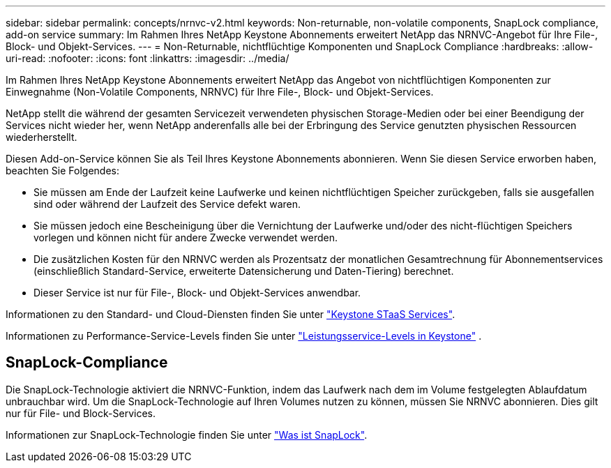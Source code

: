 ---
sidebar: sidebar 
permalink: concepts/nrnvc-v2.html 
keywords: Non-returnable, non-volatile components, SnapLock compliance, add-on service 
summary: Im Rahmen Ihres NetApp Keystone Abonnements erweitert NetApp das NRNVC-Angebot für Ihre File-, Block- und Objekt-Services. 
---
= Non-Returnable, nichtflüchtige Komponenten und SnapLock Compliance
:hardbreaks:
:allow-uri-read: 
:nofooter: 
:icons: font
:linkattrs: 
:imagesdir: ../media/


[role="lead"]
Im Rahmen Ihres NetApp Keystone Abonnements erweitert NetApp das Angebot von nichtflüchtigen Komponenten zur Einwegnahme (Non-Volatile Components, NRNVC) für Ihre File-, Block- und Objekt-Services.

NetApp stellt die während der gesamten Servicezeit verwendeten physischen Storage-Medien oder bei einer Beendigung der Services nicht wieder her, wenn NetApp anderenfalls alle bei der Erbringung des Service genutzten physischen Ressourcen wiederherstellt.

Diesen Add-on-Service können Sie als Teil Ihres Keystone Abonnements abonnieren. Wenn Sie diesen Service erworben haben, beachten Sie Folgendes:

* Sie müssen am Ende der Laufzeit keine Laufwerke und keinen nichtflüchtigen Speicher zurückgeben, falls sie ausgefallen sind oder während der Laufzeit des Service defekt waren.
* Sie müssen jedoch eine Bescheinigung über die Vernichtung der Laufwerke und/oder des nicht-flüchtigen Speichers vorlegen und können nicht für andere Zwecke verwendet werden.
* Die zusätzlichen Kosten für den NRNVC werden als Prozentsatz der monatlichen Gesamtrechnung für Abonnementservices (einschließlich Standard-Service, erweiterte Datensicherung und Daten-Tiering) berechnet.
* Dieser Service ist nur für File-, Block- und Objekt-Services anwendbar.


Informationen zu den Standard- und Cloud-Diensten finden Sie unter link:supported-storage-services.html["Keystone STaaS Services"].

Informationen zu Performance-Service-Levels finden Sie unter link:../concepts/service-levels.html["Leistungsservice-Levels in Keystone"] .



== SnapLock-Compliance

Die SnapLock-Technologie aktiviert die NRNVC-Funktion, indem das Laufwerk nach dem im Volume festgelegten Ablaufdatum unbrauchbar wird. Um die SnapLock-Technologie auf Ihren Volumes nutzen zu können, müssen Sie NRNVC abonnieren. Dies gilt nur für File- und Block-Services.

Informationen zur SnapLock-Technologie finden Sie unter https://docs.netapp.com/us-en/ontap/snaplock/snaplock-concept.html["Was ist SnapLock"^].
